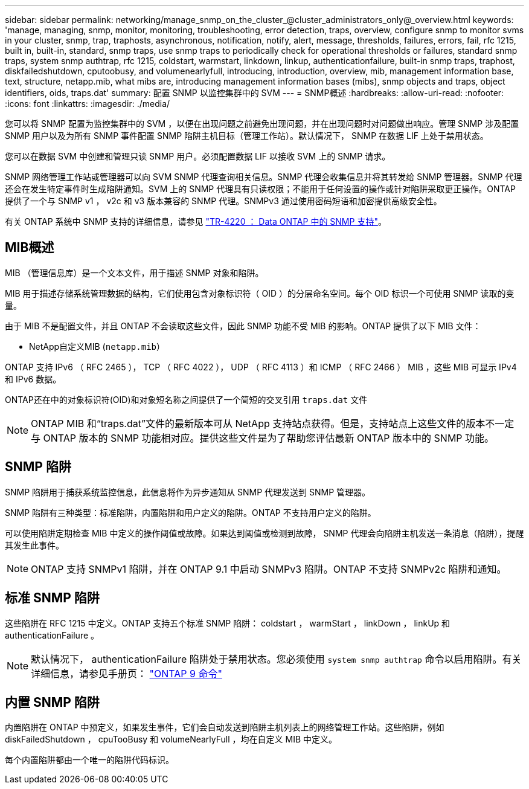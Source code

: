 ---
sidebar: sidebar 
permalink: networking/manage_snmp_on_the_cluster_@cluster_administrators_only@_overview.html 
keywords: 'manage, managing, snmp, monitor, monitoring, troubleshooting, error detection, traps, overview, configure snmp to monitor svms in your cluster, snmp, trap, traphosts, asynchronous, notification, notify, alert, message, thresholds, failures, errors, fail, rfc 1215, built in, built-in, standard, snmp traps, use snmp traps to periodically check for operational thresholds or failures, standard snmp traps, system snmp authtrap, rfc 1215, coldstart, warmstart, linkdown, linkup, authenticationfailure, built-in snmp traps, traphost, diskfailedshutdown, cputoobusy, and volumenearlyfull, introducing, introduction, overview, mib, management information base, text, structure, netapp.mib, what mibs are, introducing management information bases (mibs), snmp objects and traps, object identifiers, oids, traps.dat' 
summary: 配置 SNMP 以监控集群中的 SVM 
---
= SNMP概述
:hardbreaks:
:allow-uri-read: 
:nofooter: 
:icons: font
:linkattrs: 
:imagesdir: ./media/


[role="lead"]
您可以将 SNMP 配置为监控集群中的 SVM ，以便在出现问题之前避免出现问题，并在出现问题时对问题做出响应。管理 SNMP 涉及配置 SNMP 用户以及为所有 SNMP 事件配置 SNMP 陷阱主机目标（管理工作站）。默认情况下， SNMP 在数据 LIF 上处于禁用状态。

您可以在数据 SVM 中创建和管理只读 SNMP 用户。必须配置数据 LIF 以接收 SVM 上的 SNMP 请求。

SNMP 网络管理工作站或管理器可以向 SVM SNMP 代理查询相关信息。SNMP 代理会收集信息并将其转发给 SNMP 管理器。SNMP 代理还会在发生特定事件时生成陷阱通知。SVM 上的 SNMP 代理具有只读权限；不能用于任何设置的操作或针对陷阱采取更正操作。ONTAP 提供了一个与 SNMP v1 ， v2c 和 v3 版本兼容的 SNMP 代理。SNMPv3 通过使用密码短语和加密提供高级安全性。

有关 ONTAP 系统中 SNMP 支持的详细信息，请参见 https://www.netapp.com/pdf.html?item=/media/16417-tr-4220pdf.pdf["TR-4220 ： Data ONTAP 中的 SNMP 支持"^]。



== MIB概述

MIB （管理信息库）是一个文本文件，用于描述 SNMP 对象和陷阱。

MIB 用于描述存储系统管理数据的结构，它们使用包含对象标识符（ OID ）的分层命名空间。每个 OID 标识一个可使用 SNMP 读取的变量。

由于 MIB 不是配置文件，并且 ONTAP 不会读取这些文件，因此 SNMP 功能不受 MIB 的影响。ONTAP 提供了以下 MIB 文件：

* NetApp自定义MIB (`netapp.mib`）


ONTAP 支持 IPv6 （ RFC 2465 ）， TCP （ RFC 4022 ）， UDP （ RFC 4113 ）和 ICMP （ RFC 2466 ） MIB ，这些 MIB 可显示 IPv4 和 IPv6 数据。

ONTAP还在中的对象标识符(OID)和对象短名称之间提供了一个简短的交叉引用 `traps.dat` 文件


NOTE: ONTAP MIB 和“traps.dat”文件的最新版本可从 NetApp 支持站点获得。但是，支持站点上这些文件的版本不一定与 ONTAP 版本的 SNMP 功能相对应。提供这些文件是为了帮助您评估最新 ONTAP 版本中的 SNMP 功能。



== SNMP 陷阱

SNMP 陷阱用于捕获系统监控信息，此信息将作为异步通知从 SNMP 代理发送到 SNMP 管理器。

SNMP 陷阱有三种类型：标准陷阱，内置陷阱和用户定义的陷阱。ONTAP 不支持用户定义的陷阱。

可以使用陷阱定期检查 MIB 中定义的操作阈值或故障。如果达到阈值或检测到故障， SNMP 代理会向陷阱主机发送一条消息（陷阱），提醒其发生此事件。


NOTE: ONTAP 支持 SNMPv1 陷阱，并在 ONTAP 9.1 中启动 SNMPv3 陷阱。ONTAP 不支持 SNMPv2c 陷阱和通知。



== 标准 SNMP 陷阱

这些陷阱在 RFC 1215 中定义。ONTAP 支持五个标准 SNMP 陷阱： coldstart ， warmStart ， linkDown ， linkUp 和 authenticationFailure 。


NOTE: 默认情况下， authenticationFailure 陷阱处于禁用状态。您必须使用 `system snmp authtrap` 命令以启用陷阱。有关详细信息，请参见手册页： http://docs.netapp.com/ontap-9/topic/com.netapp.doc.dot-cm-cmpr/GUID-5CB10C70-AC11-41C0-8C16-B4D0DF916E9B.html["ONTAP 9 命令"^]



== 内置 SNMP 陷阱

内置陷阱在 ONTAP 中预定义，如果发生事件，它们会自动发送到陷阱主机列表上的网络管理工作站。这些陷阱，例如 diskFailedShutdown ， cpuTooBusy 和 volumeNearlyFull ，均在自定义 MIB 中定义。

每个内置陷阱都由一个唯一的陷阱代码标识。

